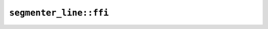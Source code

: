 ``segmenter_line::ffi``
=======================

.. js:class:: ICU4XLineBreakIteratorLatin1

    .. js:function:: next()

        Finds the next breakpoint. Returns -1 if at the end of the string or if the index is out of range of a 32-bit signed integer.


.. js:class:: ICU4XLineBreakIteratorUtf16

    .. js:function:: next()

        Finds the next breakpoint. Returns -1 if at the end of the string or if the index is out of range of a 32-bit signed integer.


.. js:class:: ICU4XLineBreakIteratorUtf8

    .. js:function:: next()

        Finds the next breakpoint. Returns -1 if at the end of the string or if the index is out of range of a 32-bit signed integer.


.. js:class:: ICU4XLineBreakOptions

    See the `Rust documentation <https://unicode-org.github.io/icu4x-docs/doc/icu/segmenter/struct.LineBreakOptions.html>`__ for more information.


    .. js:attribute:: line_break_rule

    .. js:attribute:: word_break_rule

    .. js:attribute:: ja_zh

.. js:class:: ICU4XLineBreakRule

    See the `Rust documentation <https://unicode-org.github.io/icu4x-docs/doc/icu/segmenter/enum.LineBreakRule.html>`__ for more information.


.. js:class:: ICU4XLineBreakSegmenter

    An ICU4X line-break segmenter, capable of finding breakpoints in strings.

    See the `Rust documentation <https://unicode-org.github.io/icu4x-docs/doc/icu/segmenter/struct.LineBreakSegmenter.html>`__ for more information.


    .. js:staticfunction:: try_new(provider)

        Construct a :js:class:`ICU4XLineBreakSegmenter` with default options.

        See the `Rust documentation <https://unicode-org.github.io/icu4x-docs/doc/icu/segmenter/struct.LineBreakSegmenter.html#method.try_new>`__ for more information.


    .. js:staticfunction:: try_new_with_options(provider, options)

        Construct a :js:class:`ICU4XLineBreakSegmenter` with custom options.

        See the `Rust documentation <https://unicode-org.github.io/icu4x-docs/doc/icu/segmenter/struct.LineBreakSegmenter.html#method.try_new_with_options>`__ for more information.


    .. js:function:: segment_utf8(input)

        Segments a UTF-8 string.

        See the `Rust documentation <https://unicode-org.github.io/icu4x-docs/doc/icu/segmenter/struct.LineBreakSegmenter.html#method.segment_str>`__ for more information.


    .. js:function:: segment_utf16(input)

        Segments a UTF-16 string.

        See the `Rust documentation <https://unicode-org.github.io/icu4x-docs/doc/icu/segmenter/struct.LineBreakSegmenter.html#method.segment_utf16>`__ for more information.


        - Note: ``input`` should be an ArrayBuffer or TypedArray corresponding to the slice type expected by Rust.

    .. js:function:: segment_latin1(input)

        Segments a Latin-1 string.

        See the `Rust documentation <https://unicode-org.github.io/icu4x-docs/doc/icu/segmenter/struct.LineBreakSegmenter.html#method.segment_latin1>`__ for more information.


        - Note: ``input`` should be an ArrayBuffer or TypedArray corresponding to the slice type expected by Rust.

.. js:class:: ICU4XWordBreakRule

    See the `Rust documentation <https://unicode-org.github.io/icu4x-docs/doc/icu/segmenter/enum.WordBreakRule.html>`__ for more information.

